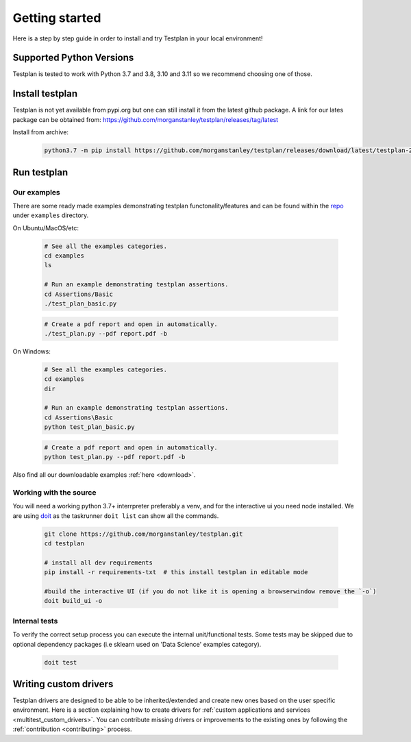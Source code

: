 Getting started
***************

Here is a step by step guide in order to install and try Testplan
in your local environment!

.. _supported_python_versions:

Supported Python Versions
=========================

Testplan is tested to work with Python 3.7 and 3.8, 3.10 and 3.11 so we recommend choosing one of those.

.. _install_testplan:

Install testplan
================

Testplan is not yet available from pypi.org but one can still install it from the latest github package. A link for our lates package can be obtained from: https://github.com/morganstanley/testplan/releases/tag/latest

Install from archive:
  
    .. code-block:: bash

      python3.7 -m pip install https://github.com/morganstanley/testplan/releases/download/latest/testplan-21.9.29-py3-none-any.whl
      

Run testplan
============

Our examples
------------

There are some ready made examples demonstrating testplan
functonality/features and can be found within the
`repo <https://github.com/morganstanley/testplan>`_ under
``examples`` directory.

On Ubuntu/MacOS/etc:

    .. code-block:: bash

      # See all the examples categories.
      cd examples
      ls

      # Run an example demonstrating testplan assertions.
      cd Assertions/Basic
      ./test_plan_basic.py

    .. code-block:: bash

      # Create a pdf report and open in automatically.
      ./test_plan.py --pdf report.pdf -b

On Windows:

    .. code-block:: text

      # See all the examples categories.
      cd examples
      dir

      # Run an example demonstrating testplan assertions.
      cd Assertions\Basic
      python test_plan_basic.py

    .. code-block:: text

      # Create a pdf report and open in automatically.
      python test_plan.py --pdf report.pdf -b


Also find all our downloadable examples :ref:`here <download>`.


Working with the source
-----------------------
 
You will need a working python 3.7+ interrpreter preferably a venv, and for the interactive ui you need node installed. 
We are using `doit <https://pydoit.org/contents.html>`_ as the taskrunner ``doit list`` can show all the commands.

  .. code-block:: text
      
    git clone https://github.com/morganstanley/testplan.git
    cd testplan

    # install all dev requirements
    pip install -r requirements-txt  # this install testplan in editable mode

    #build the interactive UI (if you do not like it is opening a browserwindow remove the `-o`)
    doit build_ui -o

Internal tests
--------------

To verify the correct setup process you can execute the internal unit/functional
tests. Some tests may be skipped due to optional dependency packages
(i.e sklearn used on 'Data Science' examples category).

    .. code-block:: text

      doit test


Writing custom drivers
======================

Testplan drivers are designed to be able to be inherited/extended and create
new ones based on the user specific environment. Here is a section explaining
how to create drivers for
:ref:`custom applications and services <multitest_custom_drivers>`.
You can contribute missing drivers or improvements to the existing ones by
following the :ref:`contribution <contributing>` process.
